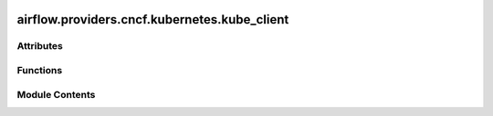  .. Licensed to the Apache Software Foundation (ASF) under one
    or more contributor license agreements.  See the NOTICE file
    distributed with this work for additional information
    regarding copyright ownership.  The ASF licenses this file
    to you under the Apache License, Version 2.0 (the
    "License"); you may not use this file except in compliance
    with the License.  You may obtain a copy of the License at

 ..   http://www.apache.org/licenses/LICENSE-2.0

 .. Unless required by applicable law or agreed to in writing,
    software distributed under the License is distributed on an
    "AS IS" BASIS, WITHOUT WARRANTIES OR CONDITIONS OF ANY
    KIND, either express or implied.  See the License for the
    specific language governing permissions and limitations
    under the License.

airflow.providers.cncf.kubernetes.kube_client
=============================================

.. py:module:: airflow.providers.cncf.kubernetes.kube_client

.. autoapi-nested-parse::

   Client for kubernetes communication.



Attributes
----------

.. autoapisummary::

   airflow.providers.cncf.kubernetes.kube_client.log
   airflow.providers.cncf.kubernetes.kube_client.has_kubernetes


Functions
---------

.. autoapisummary::

   airflow.providers.cncf.kubernetes.kube_client.get_kube_client


Module Contents
---------------

.. py:data:: log

.. py:data:: has_kubernetes
   :value: True


.. py:function:: get_kube_client(in_cluster = None, cluster_context = None, config_file = None)

   Retrieve Kubernetes client.

   :param in_cluster: whether we are in cluster
   :param cluster_context: context of the cluster
   :param config_file: configuration file
   :return: kubernetes client
